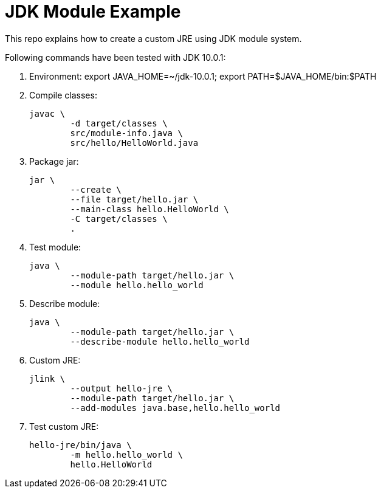 = JDK Module Example

This repo explains how to create a custom JRE using JDK module system.

Following commands have been tested with JDK 10.0.1:

. Environment: export JAVA_HOME=~/jdk-10.0.1; export PATH=$JAVA_HOME/bin:$PATH

. Compile classes:

	javac \
		-d target/classes \
		src/module-info.java \
		src/hello/HelloWorld.java

. Package jar:

	jar \
		--create \
		--file target/hello.jar \
		--main-class hello.HelloWorld \
		-C target/classes \
		.

. Test module:

	java \
		--module-path target/hello.jar \
		--module hello.hello_world

. Describe module:

	java \
		--module-path target/hello.jar \
		--describe-module hello.hello_world

. Custom JRE:

	jlink \
		--output hello-jre \
		--module-path target/hello.jar \
		--add-modules java.base,hello.hello_world

. Test custom JRE:

	hello-jre/bin/java \
		-m hello.hello_world \
		hello.HelloWorld